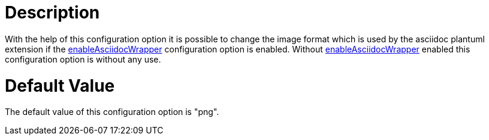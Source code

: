 = Description

With the help of this configuration option it is possible to change the
image format which is used by the asciidoc plantuml extension
if the xref:./enable-asciidoc-wrapper.adoc[enableAsciidocWrapper] configuration 
option is enabled.
Without xref:./enable-asciidoc-wrapper.adoc[enableAsciidocWrapper] enabled 
this configuration option is without any use.

= Default Value

The default value of this configuration option is "png".

